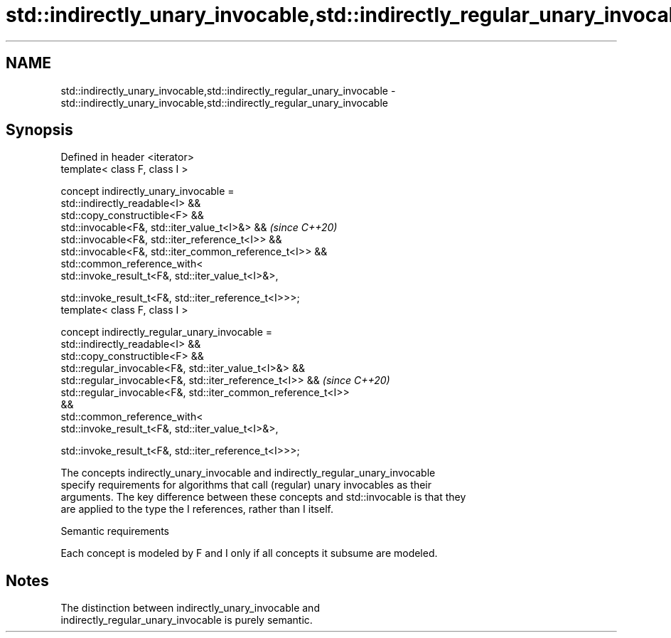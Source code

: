 .TH std::indirectly_unary_invocable,std::indirectly_regular_unary_invocable 3 "2024.06.10" "http://cppreference.com" "C++ Standard Libary"
.SH NAME
std::indirectly_unary_invocable,std::indirectly_regular_unary_invocable \- std::indirectly_unary_invocable,std::indirectly_regular_unary_invocable

.SH Synopsis
   Defined in header <iterator>
   template< class F, class I >

       concept indirectly_unary_invocable =
           std::indirectly_readable<I> &&
           std::copy_constructible<F> &&
           std::invocable<F&, std::iter_value_t<I>&> &&                   \fI(since C++20)\fP
           std::invocable<F&, std::iter_reference_t<I>> &&
           std::invocable<F&, std::iter_common_reference_t<I>> &&
           std::common_reference_with<
               std::invoke_result_t<F&, std::iter_value_t<I>&>,

               std::invoke_result_t<F&, std::iter_reference_t<I>>>;
   template< class F, class I >

       concept indirectly_regular_unary_invocable =
           std::indirectly_readable<I> &&
           std::copy_constructible<F> &&
           std::regular_invocable<F&, std::iter_value_t<I>&> &&
           std::regular_invocable<F&, std::iter_reference_t<I>> &&        \fI(since C++20)\fP
           std::regular_invocable<F&, std::iter_common_reference_t<I>>
   &&
           std::common_reference_with<
               std::invoke_result_t<F&, std::iter_value_t<I>&>,

               std::invoke_result_t<F&, std::iter_reference_t<I>>>;

   The concepts indirectly_unary_invocable and indirectly_regular_unary_invocable
   specify requirements for algorithms that call (regular) unary invocables as their
   arguments. The key difference between these concepts and std::invocable is that they
   are applied to the type the I references, rather than I itself.

   Semantic requirements

   Each concept is modeled by F and I only if all concepts it subsume are modeled.

.SH Notes

   The distinction between indirectly_unary_invocable and
   indirectly_regular_unary_invocable is purely semantic.
